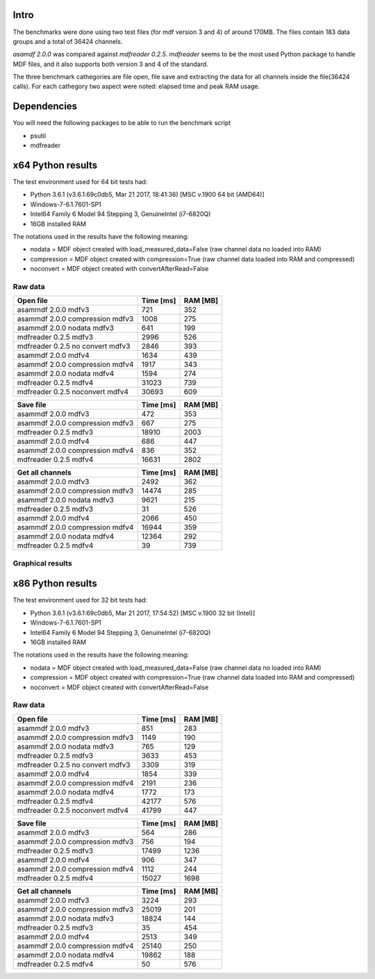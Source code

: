 .. raw:: html

    <style> .red {color:red} </style>
    <style> .blue {color:blue} </style>
    <style> .green {color:green} </style>
    <style> .cyan {color:cyan} </style>
    <style> .magenta {color:magenta} </style>
    <style> .orange {color:orange} </style>
    <style> .brown {color:brown} </style>
    
.. role:: red
.. role:: blue
.. role:: green
.. role:: cyan
.. role:: magenta
.. role:: orange
.. role:: brown

.. _benchmarks:

Intro
-----

The benchmarks were done using two test files (for mdf version 3 and 4) of around 170MB. 
The files contain 183 data groups and a total of 36424 channels.

*asamdf 2.0.0* was compared against *mdfreader 0.2.5*. 
*mdfreader* seems to be the most used Python package to handle MDF files, and it also supports both version 3 and 4 of the standard.

The three benchmark cathegories are file open, file save and extracting the data for all channels inside the file(36424 calls).
For each cathegory two aspect were noted: elapsed time and peak RAM usage.

Dependencies
------------
You will need the following packages to be able to run the benchmark script

* psutil
* mdfreader

x64 Python results
------------------
The test environment used for 64 bit tests had:

* Python 3.6.1 (v3.6.1:69c0db5, Mar 21 2017, 18:41:36) [MSC v.1900 64 bit (AMD64)]
* Windows-7-6.1.7601-SP1
* Intel64 Family 6 Model 94 Stepping 3, GenuineIntel (i7-6820Q)
* 16GB installed RAM

The notations used in the results have the following meaning:

* nodata = MDF object created with load_measured_data=False (raw channel data no loaded into RAM)
* compression = MDF object created with compression=True (raw channel data loaded into RAM and compressed)
* noconvert = MDF object created with convertAfterRead=False

Raw data
^^^^^^^^

========================================          =========       ========
Open file                                         Time [ms]       RAM [MB]
========================================          =========       ========
asammdf 2.0.0 mdfv3                                     721            352
asammdf 2.0.0 compression mdfv3                        1008            275
asammdf 2.0.0 nodata mdfv3                              641            199
mdfreader 0.2.5 mdfv3                                  2996            526
mdfreader 0.2.5 no convert mdfv3                       2846            393
asammdf 2.0.0 mdfv4                                    1634            439
asammdf 2.0.0 compression mdfv4                        1917            343
asammdf 2.0.0 nodata mdfv4                             1594            274
mdfreader 0.2.5 mdfv4                                 31023            739
mdfreader 0.2.5 noconvert mdfv4                       30693            609
========================================          =========       ========


========================================          =========       ========
Save file                                         Time [ms]       RAM [MB]
========================================          =========       ========
asammdf 2.0.0 mdfv3                                     472            353
asammdf 2.0.0 compression mdfv3                         667            275
mdfreader 0.2.5 mdfv3                                 18910           2003
asammdf 2.0.0 mdfv4                                     686            447
asammdf 2.0.0 compression mdfv4                         836            352
mdfreader 0.2.5 mdfv4                                 16631           2802
========================================          =========       ========


========================================          =========       ========
Get all channels                                  Time [ms]       RAM [MB]
========================================          =========       ========
asammdf 2.0.0 mdfv3                                    2492            362
asammdf 2.0.0 compression mdfv3                       14474            285
asammdf 2.0.0 nodata mdfv3                             9621            215
mdfreader 0.2.5 mdfv3                                    31            526
asammdf 2.0.0 mdfv4                                    2066            450
asammdf 2.0.0 compression mdfv4                       16944            359
asammdf 2.0.0 nodata mdfv4                            12364            292
mdfreader 0.2.5 mdfv4                                    39            739
========================================          =========       ========

Graphical results
^^^^^^^^^^^^^^^^^

.. figure:: ../benchmarks/open.png
   :align: center

.. figure:: ../benchmarks/open_ram_usage.png
   :align: center
   
.. figure:: ../benchmarks/save.png
   :align: center

.. figure:: ../benchmarks/save_ram_usage.png
   :align: center
   
.. figure:: ../benchmarks/get_all_channels.png
   :align: center

.. figure:: ../benchmarks/get_all_channels_ram_usage.png
   :align: center
   
   
x86 Python results
------------------
The test environment used for 32 bit tests had:

* Python 3.6.1 (v3.6.1:69c0db5, Mar 21 2017, 17:54:52) [MSC v.1900 32 bit (Intel)]
* Windows-7-6.1.7601-SP1
* Intel64 Family 6 Model 94 Stepping 3, GenuineIntel (i7-6820Q)
* 16GB installed RAM

The notations used in the results have the following meaning:

* nodata = MDF object created with load_measured_data=False (raw channel data no loaded into RAM)
* compression = MDF object created with compression=True (raw channel data loaded into RAM and compressed)
* noconvert = MDF object created with convertAfterRead=False

Raw data
^^^^^^^^

========================================          =========       ========
Open file                                         Time [ms]       RAM [MB]
========================================          =========       ========
asammdf 2.0.0 mdfv3                                     851            283
asammdf 2.0.0 compression mdfv3                        1149            190
asammdf 2.0.0 nodata mdfv3                              765            129
mdfreader 0.2.5 mdfv3                                  3633            453
mdfreader 0.2.5 no convert mdfv3                       3309            319
asammdf 2.0.0 mdfv4                                    1854            339
asammdf 2.0.0 compression mdfv4                        2191            236
asammdf 2.0.0 nodata mdfv4                             1772            173
mdfreader 0.2.5 mdfv4                                 42177            576
mdfreader 0.2.5 noconvert mdfv4                       41799            447
========================================          =========       ========


========================================          =========       ========
Save file                                         Time [ms]       RAM [MB]
========================================          =========       ========
asammdf 2.0.0 mdfv3                                     564            286
asammdf 2.0.0 compression mdfv3                         756            194
mdfreader 0.2.5 mdfv3                                 17499           1236
asammdf 2.0.0 mdfv4                                     906            347
asammdf 2.0.0 compression mdfv4                        1112            244
mdfreader 0.2.5 mdfv4                                 15027           1698
========================================          =========       ========


========================================          =========       ========
Get all channels                                  Time [ms]       RAM [MB]
========================================          =========       ========
asammdf 2.0.0 mdfv3                                    3224            293
asammdf 2.0.0 compression mdfv3                       25019            201
asammdf 2.0.0 nodata mdfv3                            18824            144
mdfreader 0.2.5 mdfv3                                    35            454
asammdf 2.0.0 mdfv4                                    2513            349
asammdf 2.0.0 compression mdfv4                       25140            250
asammdf 2.0.0 nodata mdfv4                            19862            188
mdfreader 0.2.5 mdfv4                                    50            576
========================================          =========       ========
